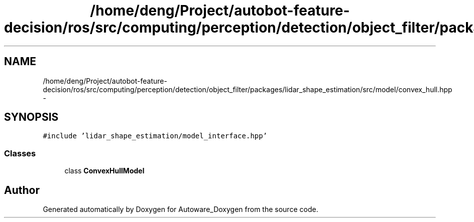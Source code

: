 .TH "/home/deng/Project/autobot-feature-decision/ros/src/computing/perception/detection/object_filter/packages/lidar_shape_estimation/src/model/convex_hull.hpp" 3 "Fri May 22 2020" "Autoware_Doxygen" \" -*- nroff -*-
.ad l
.nh
.SH NAME
/home/deng/Project/autobot-feature-decision/ros/src/computing/perception/detection/object_filter/packages/lidar_shape_estimation/src/model/convex_hull.hpp \- 
.SH SYNOPSIS
.br
.PP
\fC#include 'lidar_shape_estimation/model_interface\&.hpp'\fP
.br

.SS "Classes"

.in +1c
.ti -1c
.RI "class \fBConvexHullModel\fP"
.br
.in -1c
.SH "Author"
.PP 
Generated automatically by Doxygen for Autoware_Doxygen from the source code\&.
